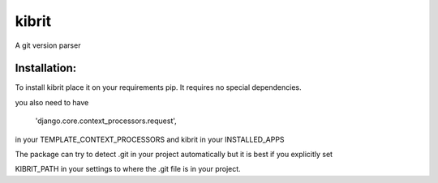 kibrit
======

A git version parser


Installation:
------------

To install kibrit place it on your requirements pip. It requires no special dependencies.

you also need to have 

    'django.core.context_processors.request',

in your TEMPLATE_CONTEXT_PROCESSORS and kibrit in your INSTALLED_APPS

The package can try to detect .git in your project automatically but it is best if you explicitly set

KIBRIT_PATH in your settings to where the .git file is in your project.

